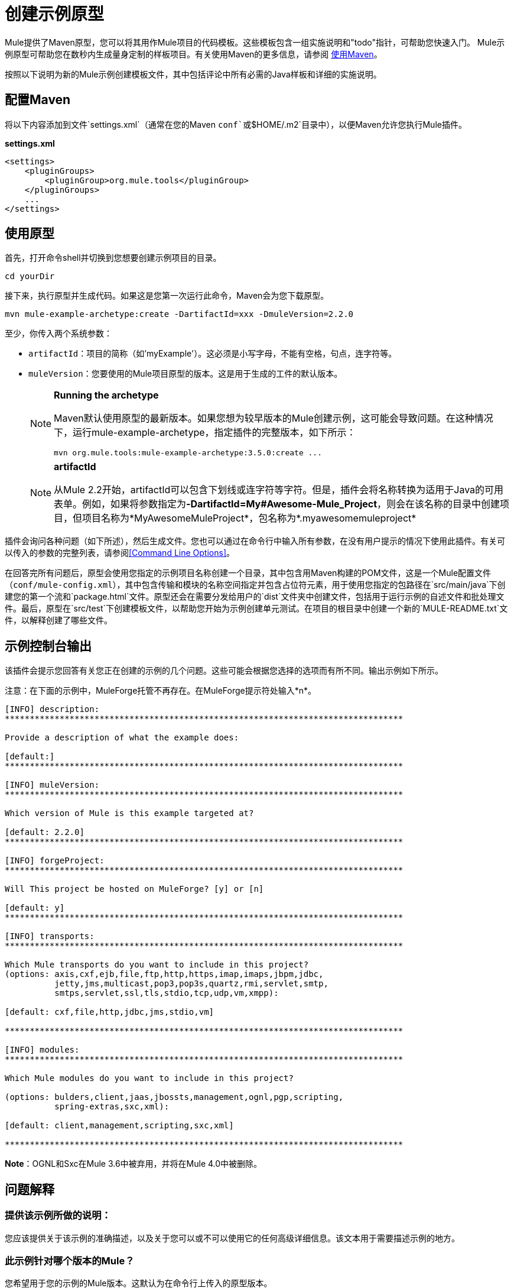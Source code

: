 = 创建示例原型
:keywords: customize, custom archetypes

Mule提供了Maven原型，您可以将其用作Mule项目的代码模板。这些模板包含一组实施说明和"todo"指针，可帮助您快速入门。 Mule示例原型可帮助您在数秒内生成量身定制的样板项目。有关使用Maven的更多信息，请参阅 link:/mule-user-guide/v/3.7/using-maven-with-mule[使用Maven]。

按照以下说明为新的Mule示例创建模板文件，其中包括评论中所有必需的Java样板和详细的实施说明。

== 配置Maven

将以下内容添加到文件`settings.xml`（通常在您的Maven `conf`或`$HOME/.m2`目录中），以便Maven允许您执行Mule插件。

*settings.xml*

[source, xml, linenums]
----
<settings>
    <pluginGroups>
        <pluginGroup>org.mule.tools</pluginGroup>
    </pluginGroups>
    ...
</settings>
----

== 使用原型

首先，打开命令shell并切换到您想要创建示例项目的目录。

[source, code, linenums]
----
cd yourDir
----

接下来，执行原型并生成代码。如果这是您第一次运行此命令，Maven会为您下载原型。

[source, code, linenums]
----
mvn mule-example-archetype:create -DartifactId=xxx -DmuleVersion=2.2.0
----

至少，你传入两个系统参数：

*  `artifactId`：项目的简称（如'myExample'）。这必须是小写字母，不能有空格，句点，连字符等。

*  `muleVersion`：您要使用的Mule项目原型的版本。这是用于生成的工件的默认版本。
+
[NOTE]
====
*Running the archetype*

Maven默认使用原型的最新版本。如果您想为较早版本的Mule创建示例，这可能会导致问题。在这种情况下，运行mule-example-archetype，指定插件的完整版本，如下所示：

[source, code, linenums]
----
mvn org.mule.tools:mule-example-archetype:3.5.0:create ...
----
====
+
[NOTE]
====
*artifactId* +

从Mule 2.2开始，artifactId可以包含下划线或连字符等字符。但是，插件会将名称转换为适用于Java的可用表单。例如，如果将参数指定为**-DartifactId=My#Awesome-Mule_Project**，则会在该名称的目录中创建项目，但项目名称为*MyAwesomeMuleProject*，包名称为*.myawesomemuleproject*
====

插件会询问各种问题（如下所述），然后生成文件。您也可以通过在命令行中输入所有参数，在没有用户提示的情况下使用此插件。有关可以传入的参数的完整列表，请参阅<<Command Line Options>>。

在回答完所有问题后，原型会使用您指定的示例项目名称创建一个目录，其中包含用Maven构建的POM文件，这是一个Mule配置文件（`conf/mule-config.xml`），其中包含传输和模块的名称空间指定并包含占位符元素，用于使用您指定的包路径在`src/main/java`下创建您的第一个流和`package.html`文件。原型还会在需要分发给用户的`dist`文件夹中创建文件，包括用于运行示例的自述文件和批处理文件。最后，原型在`src/test`下创建模板文件，以帮助您开始为示例创建单元测试。在项目的根目录中创建一个新的`MULE-README.txt`文件，以解释创建了哪些文件。

== 示例控制台输出

该插件会提示您回答有关您正在创建的示例的几个问题。这些可能会根据您选择的选项而有所不同。输出示例如下所示。

注意：在下面的示例中，MuleForge托管不再存在。在MuleForge提示符处输入*n*。

[source, code, linenums]
----
[INFO] description:
********************************************************************************

Provide a description of what the example does:

[default:]
********************************************************************************

[INFO] muleVersion:
********************************************************************************

Which version of Mule is this example targeted at?

[default: 2.2.0]
********************************************************************************

[INFO] forgeProject:
********************************************************************************

Will This project be hosted on MuleForge? [y] or [n]

[default: y]
********************************************************************************

[INFO] transports:
********************************************************************************

Which Mule transports do you want to include in this project?
(options: axis,cxf,ejb,file,ftp,http,https,imap,imaps,jbpm,jdbc,
          jetty,jms,multicast,pop3,pop3s,quartz,rmi,servlet,smtp,
          smtps,servlet,ssl,tls,stdio,tcp,udp,vm,xmpp):

[default: cxf,file,http,jdbc,jms,stdio,vm]

********************************************************************************

[INFO] modules:
********************************************************************************

Which Mule modules do you want to include in this project?

(options: bulders,client,jaas,jbossts,management,ognl,pgp,scripting,
          spring-extras,sxc,xml):

[default: client,management,scripting,sxc,xml]

********************************************************************************

----

*Note*：OGNL和Sxc在Mule 3.6中被弃用，并将在Mule 4.0中被删除。

== 问题解释


=== 提供该示例所做的说明：

您应该提供关于该示例的准确描述，以及关于您可以或不可以使用它的任何高级详细信息。该文本用于需要描述示例的地方。

=== 此示例针对哪个版本的Mule？

您希望用于您的示例的Mule版本。这默认为在命令行上传入的原型版本。


=== 您希望在此项目中包含哪些Mule传输？

本例中计划使用的传输列表（如HTTP和VM）的逗号分隔列表。这将这些传输的命名空间添加到配置文件中。

=== 你想在这个项目中包含哪些Mule模块？

您计划在本示例中使用的模块（如XML和脚本）的逗号分隔列表。这将这些模块的名称空间添加到配置文件中。

== 命令行选项

默认情况下，此插件以交互模式运行，但可以使用以下选项以“无声”模式运行它：
[source, code, linenums]
----
-DinteractiveMode=false
----

以下选项可以传入：

[%header%autowidth.spread]
|===
|姓名 |示例 |默认值
|的groupId  |  - 。DgroupId = org.mule.examplexxx  | org.mule.example <artifactId>
| {forgeProject {1}}  -  DforgeProject = N  |ÿ
| {packagepath的{1}}  -  DpackagePath =组织/骡/示例 |无
| {运输{1}}  -  Dtransports = HTTP，VM  | CXF，文件，HTTP，JDBC，JMS标准输入输出，VM
| {muleVersion {1}}  -  DmuleVersion2.2.0  |无
| {的packageName {1}}  -  DpackageName = MYPKG  |无
|描述 |  -  Ddescription = "some text"  |无
| {模块{1}}  -  Dmodules = XML，脚本 |客户，管理，脚本，XML
|的basedir  |  -  Dbasedir = /项目/骡/工具 | <current dir>
| {包{1}}  -  Dpackage =组织/骡/示例/ MYPKG  |无
|的artifactId  |  -  DartifactId = myMuleExample  |骡应用 -  <artifactId>
|版本 |  -  Dversion = 2.2-SNAPSHOT  | <muleVersion>
|===

